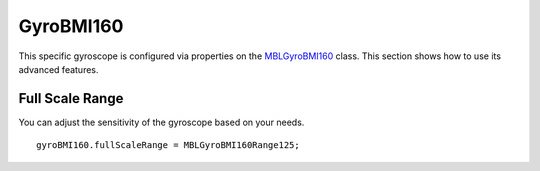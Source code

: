 .. highlight:: Objective-C

GyroBMI160
==========

This specific gyroscope is configured via properties on the `MBLGyroBMI160 <https://www.mbientlab.com/docs/metawear/ios/latest/Classes/MBLGyroBMI160.html>`_ class.  This section shows how to use its advanced features.

Full Scale Range
----------------

You can adjust the sensitivity of the gyroscope based on your needs.

::

    gyroBMI160.fullScaleRange = MBLGyroBMI160Range125;

